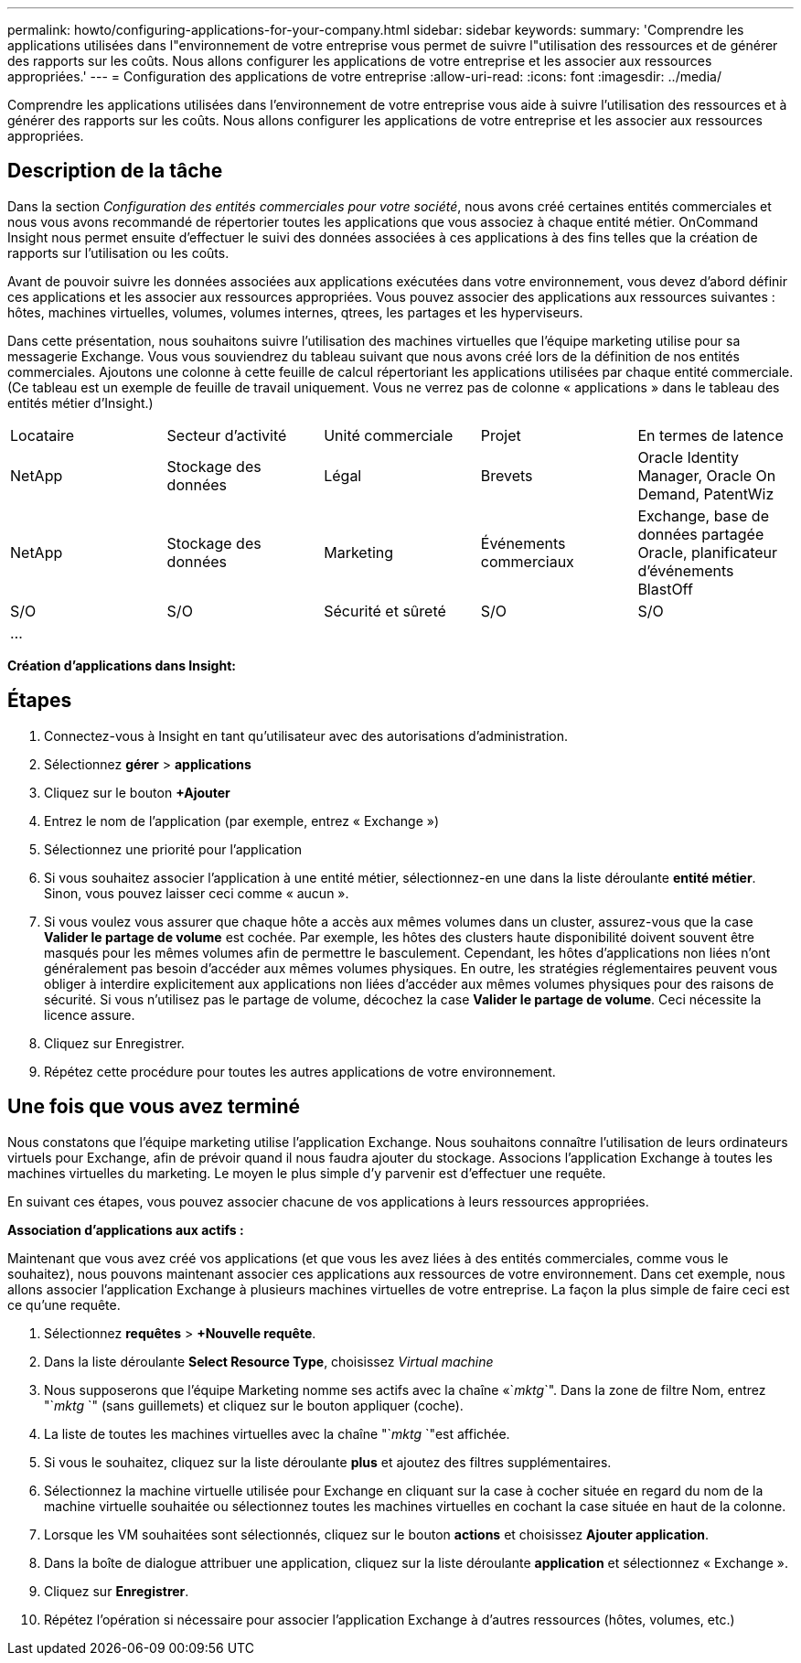 ---
permalink: howto/configuring-applications-for-your-company.html 
sidebar: sidebar 
keywords:  
summary: 'Comprendre les applications utilisées dans l"environnement de votre entreprise vous permet de suivre l"utilisation des ressources et de générer des rapports sur les coûts. Nous allons configurer les applications de votre entreprise et les associer aux ressources appropriées.' 
---
= Configuration des applications de votre entreprise
:allow-uri-read: 
:icons: font
:imagesdir: ../media/


[role="lead"]
Comprendre les applications utilisées dans l'environnement de votre entreprise vous aide à suivre l'utilisation des ressources et à générer des rapports sur les coûts. Nous allons configurer les applications de votre entreprise et les associer aux ressources appropriées.



== Description de la tâche

Dans la section _Configuration des entités commerciales pour votre société_, nous avons créé certaines entités commerciales et nous vous avons recommandé de répertorier toutes les applications que vous associez à chaque entité métier. OnCommand Insight nous permet ensuite d'effectuer le suivi des données associées à ces applications à des fins telles que la création de rapports sur l'utilisation ou les coûts.

Avant de pouvoir suivre les données associées aux applications exécutées dans votre environnement, vous devez d'abord définir ces applications et les associer aux ressources appropriées. Vous pouvez associer des applications aux ressources suivantes : hôtes, machines virtuelles, volumes, volumes internes, qtrees, les partages et les hyperviseurs.

Dans cette présentation, nous souhaitons suivre l'utilisation des machines virtuelles que l'équipe marketing utilise pour sa messagerie Exchange. Vous vous souviendrez du tableau suivant que nous avons créé lors de la définition de nos entités commerciales. Ajoutons une colonne à cette feuille de calcul répertoriant les applications utilisées par chaque entité commerciale. (Ce tableau est un exemple de feuille de travail uniquement. Vous ne verrez pas de colonne « applications » dans le tableau des entités métier d'Insight.)

|===


| Locataire | Secteur d'activité | Unité commerciale | Projet | En termes de latence 


 a| 
NetApp
 a| 
Stockage des données
 a| 
Légal
 a| 
Brevets
 a| 
Oracle Identity Manager, Oracle On Demand, PatentWiz



 a| 
NetApp
 a| 
Stockage des données
 a| 
Marketing
 a| 
Événements commerciaux
 a| 
Exchange, base de données partagée Oracle, planificateur d'événements BlastOff



 a| 
S/O
 a| 
S/O
 a| 
Sécurité et sûreté
 a| 
S/O
 a| 
S/O



 a| 
...
 a| 
 a| 
 a| 
 a| 

|===
*Création d'applications dans Insight:*



== Étapes

. Connectez-vous à Insight en tant qu'utilisateur avec des autorisations d'administration.
. Sélectionnez *gérer* > *applications*
. Cliquez sur le bouton *+Ajouter*
. Entrez le nom de l'application (par exemple, entrez « Exchange »)
. Sélectionnez une priorité pour l'application
. Si vous souhaitez associer l'application à une entité métier, sélectionnez-en une dans la liste déroulante *entité métier*. Sinon, vous pouvez laisser ceci comme « aucun ».
. Si vous voulez vous assurer que chaque hôte a accès aux mêmes volumes dans un cluster, assurez-vous que la case *Valider le partage de volume* est cochée. Par exemple, les hôtes des clusters haute disponibilité doivent souvent être masqués pour les mêmes volumes afin de permettre le basculement. Cependant, les hôtes d'applications non liées n'ont généralement pas besoin d'accéder aux mêmes volumes physiques. En outre, les stratégies réglementaires peuvent vous obliger à interdire explicitement aux applications non liées d'accéder aux mêmes volumes physiques pour des raisons de sécurité. Si vous n'utilisez pas le partage de volume, décochez la case *Valider le partage de volume*. Ceci nécessite la licence assure.
. Cliquez sur Enregistrer.
. Répétez cette procédure pour toutes les autres applications de votre environnement.




== Une fois que vous avez terminé

Nous constatons que l'équipe marketing utilise l'application Exchange. Nous souhaitons connaître l'utilisation de leurs ordinateurs virtuels pour Exchange, afin de prévoir quand il nous faudra ajouter du stockage. Associons l'application Exchange à toutes les machines virtuelles du marketing. Le moyen le plus simple d'y parvenir est d'effectuer une requête.

En suivant ces étapes, vous pouvez associer chacune de vos applications à leurs ressources appropriées.

*Association d'applications aux actifs :*

Maintenant que vous avez créé vos applications (et que vous les avez liées à des entités commerciales, comme vous le souhaitez), nous pouvons maintenant associer ces applications aux ressources de votre environnement. Dans cet exemple, nous allons associer l'application Exchange à plusieurs machines virtuelles de votre entreprise. La façon la plus simple de faire ceci est ce qu'une requête.

. Sélectionnez *requêtes* > *+Nouvelle requête*.
. Dans la liste déroulante *Select Resource Type*, choisissez _Virtual machine_
. Nous supposerons que l'équipe Marketing nomme ses actifs avec la chaîne «`_mktg_`". Dans la zone de filtre Nom, entrez "`_mktg_ `" (sans guillemets) et cliquez sur le bouton appliquer (coche).
. La liste de toutes les machines virtuelles avec la chaîne "`_mktg_ `"est affichée.
. Si vous le souhaitez, cliquez sur la liste déroulante *plus* et ajoutez des filtres supplémentaires.
. Sélectionnez la machine virtuelle utilisée pour Exchange en cliquant sur la case à cocher située en regard du nom de la machine virtuelle souhaitée ou sélectionnez toutes les machines virtuelles en cochant la case située en haut de la colonne.
. Lorsque les VM souhaitées sont sélectionnés, cliquez sur le bouton *actions* et choisissez *Ajouter application*.
. Dans la boîte de dialogue attribuer une application, cliquez sur la liste déroulante *application* et sélectionnez « Exchange ».
. Cliquez sur *Enregistrer*.
. Répétez l'opération si nécessaire pour associer l'application Exchange à d'autres ressources (hôtes, volumes, etc.)

